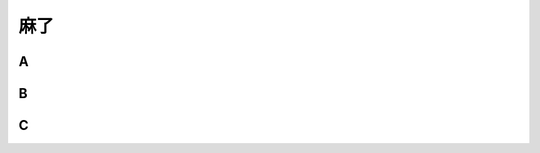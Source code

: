 麻了
####################

A
+++++++++++++++++++++++++++
B
+++++++++++++++++++++++++++
C
+++++++++++++++++++++++++++